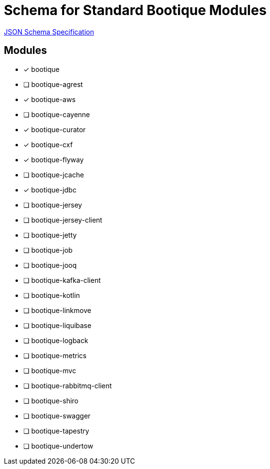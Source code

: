 = Schema for Standard Bootique Modules

https://json-schema.org/[JSON Schema Specification]

== Modules

* [*] bootique
* [ ] bootique-agrest
* [*] bootique-aws
* [ ] bootique-cayenne
* [*] bootique-curator
* [*] bootique-cxf
* [*] bootique-flyway
* [ ] bootique-jcache
* [*] bootique-jdbc
* [ ] bootique-jersey
* [ ] bootique-jersey-client
* [ ] bootique-jetty
* [ ] bootique-job
* [ ] bootique-jooq
* [ ] bootique-kafka-client
* [ ] bootique-kotlin
* [ ] bootique-linkmove
* [ ] bootique-liquibase
* [ ] bootique-logback
* [ ] bootique-metrics
* [ ] bootique-mvc
* [ ] bootique-rabbitmq-client
* [ ] bootique-shiro
* [ ] bootique-swagger
* [ ] bootique-tapestry
* [ ] bootique-undertow
